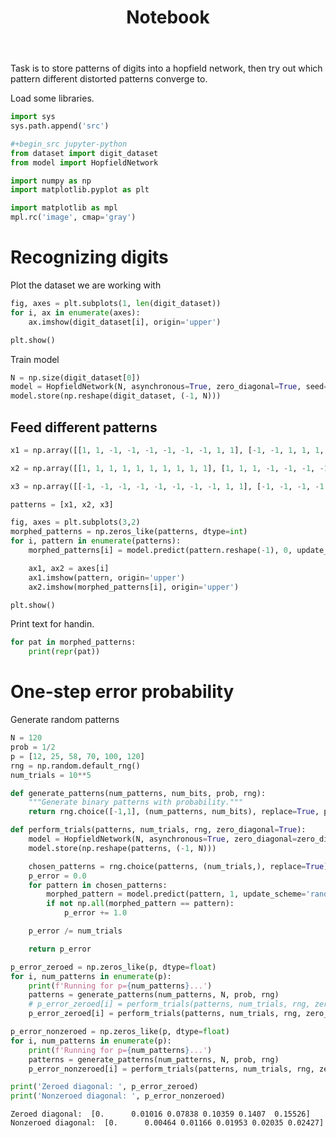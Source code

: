 #+TITLE: Notebook
#+property: header-args :session hopfield1

Task is to store patterns of digits into a hopfield network, then try out which pattern different distorted patterns converge to.

Load some libraries.
#+begin_src jupyter-python
import sys
sys.path.append('src')

#+begin_src jupyter-python
from dataset import digit_dataset
from model import HopfieldNetwork

import numpy as np
import matplotlib.pyplot as plt

import matplotlib as mpl
mpl.rc('image', cmap='gray')
#+end_src

#+RESULTS:

* Recognizing digits

#+RESULTS:

Plot the dataset we are working with

#+begin_src jupyter-python :file ./img/digits.png
fig, axes = plt.subplots(1, len(digit_dataset))
for i, ax in enumerate(axes):
    ax.imshow(digit_dataset[i], origin='upper')

plt.show()
#+end_src

#+RESULTS:
[[file:./img/digits.png]]

Train model

#+begin_src jupyter-python
N = np.size(digit_dataset[0])
model = HopfieldNetwork(N, asynchronous=True, zero_diagonal=True, seed=None)
model.store(np.reshape(digit_dataset, (-1, N)))
#+end_src

#+RESULTS:

** Feed different patterns

#+begin_src jupyter-python :file ./img/morphed_patterns.png :results output
x1 = np.array([[1, 1, -1, -1, -1, -1, -1, -1, 1, 1], [-1, -1, 1, 1, 1, 1, 1, 1, 1, -1], [-1, -1, -1, -1, -1, -1, 1, 1, 1, -1], [-1, -1, -1, -1, -1, -1, 1, 1, 1, -1], [-1, -1, -1, -1, -1, -1, 1, 1, 1, -1], [-1, -1, -1, -1, -1, -1, 1, 1, 1, -1], [-1, -1, -1, -1, -1, -1, 1, 1, 1, -1], [-1, -1, 1, 1, 1, 1, 1, 1, -1, -1], [-1, -1, 1, 1, 1, 1, 1, 1, -1, -1], [-1, -1, -1, -1, -1, -1, 1, 1, 1, -1], [-1, -1, -1, -1, -1, -1, 1, 1, 1, -1], [-1, -1, -1, -1, -1, -1, 1, 1, 1, -1], [-1, -1, -1, -1, -1, -1, 1, 1, 1, -1], [-1, -1, -1, -1, -1, -1, 1, 1, 1, -1], [-1, -1, 1, 1, 1, 1, 1, 1, 1, -1], [1, 1, -1, -1, -1, -1, -1, -1, 1, 1]])

x2 = np.array([[1, 1, 1, 1, 1, 1, 1, 1, 1, 1], [1, 1, 1, -1, -1, -1, -1, 1, 1, 1], [1, 1, -1, -1, -1, -1, -1, -1, 1, 1], [1, -1, -1, -1, 1, 1, -1, -1, -1, 1], [1, -1, -1, -1, 1, 1, -1, -1, -1, 1], [1, -1, -1, -1, 1, 1, -1, -1, -1, 1], [1, -1, -1, -1, 1, 1, -1, -1, -1, 1], [1, -1, -1, -1, 1, 1, -1, -1, -1, 1], [1, -1, -1, -1, 1, 1, -1, -1, -1, 1], [1, -1, -1, -1, 1, 1, -1, -1, -1, 1], [1, -1, -1, -1, 1, 1, -1, -1, -1, 1], [1, -1, -1, -1, 1, 1, -1, -1, -1, 1], [1, -1, -1, -1, 1, 1, -1, -1, -1, 1], [1, 1, -1, -1, -1, -1, -1, -1, 1, 1], [1, 1, 1, -1, -1, -1, -1, 1, 1, 1], [1, 1, 1, 1, 1, 1, 1, 1, 1, 1]])

x3 = np.array([[-1, -1, -1, -1, -1, -1, -1, -1, 1, 1], [-1, -1, -1, -1, -1, -1, -1, -1, 1, 1], [1, 1, 1, 1, 1, -1, -1, -1, 1, 1], [1, 1, 1, 1, 1, -1, -1, -1, 1, 1], [1, 1, 1, 1, 1, -1, -1, -1, 1, 1], [1, 1, 1, 1, 1, -1, -1, -1, 1, 1], [1, 1, 1, 1, 1, -1, -1, -1, 1, 1], [-1, -1, -1, -1, -1, -1, -1, -1, 1, 1], [-1, -1, -1, -1, -1, 1, 1, 1, -1, -1], [1, 1, 1, -1, -1, -1, -1, -1, -1, -1], [1, 1, 1, -1, -1, -1, -1, -1, -1, -1], [1, 1, 1, -1, -1, -1, -1, -1, -1, -1], [1, 1, 1, -1, -1, -1, -1, -1, -1, -1], [1, 1, 1, -1, -1, -1, -1, -1, -1, -1], [1, 1, 1, 1, 1, 1, 1, 1, -1, -1], [1, 1, 1, 1, 1, 1, 1, 1, -1, -1]])

patterns = [x1, x2, x3]

fig, axes = plt.subplots(3,2)
morphed_patterns = np.zeros_like(patterns, dtype=int)
for i, pattern in enumerate(patterns):
    morphed_patterns[i] = model.predict(pattern.reshape(-1), 0, update_scheme='typewriter', stop_on_convergence=True).reshape(pattern.shape)

    ax1, ax2 = axes[i]
    ax1.imshow(pattern, origin='upper')
    ax2.imshow(morphed_patterns[i], origin='upper')

plt.show()

#+end_src

#+RESULTS:
:RESULTS:
: hello
[[file:./img/morphed_patterns.png]]
:END:

Print text for handin.
#+begin_src jupyter-python
for pat in morphed_patterns:
    print(repr(pat))
#+end_src

#+RESULTS:
#+begin_example
array([[-1, -1,  1,  1,  1,  1,  1,  1, -1, -1],
       [-1, -1,  1,  1,  1,  1,  1,  1,  1, -1],
       [-1, -1, -1, -1, -1, -1,  1,  1,  1, -1],
       [-1, -1, -1, -1, -1, -1,  1,  1,  1, -1],
       [-1, -1, -1, -1, -1, -1,  1,  1,  1, -1],
       [-1, -1, -1, -1, -1, -1,  1,  1,  1, -1],
       [-1, -1, -1, -1, -1, -1,  1,  1,  1, -1],
       [-1, -1,  1,  1,  1,  1,  1,  1, -1, -1],
       [-1, -1,  1,  1,  1,  1,  1,  1, -1, -1],
       [-1, -1, -1, -1, -1, -1,  1,  1,  1, -1],
       [-1, -1, -1, -1, -1, -1,  1,  1,  1, -1],
       [-1, -1, -1, -1, -1, -1,  1,  1,  1, -1],
       [-1, -1, -1, -1, -1, -1,  1,  1,  1, -1],
       [-1, -1, -1, -1, -1, -1,  1,  1,  1, -1],
       [-1, -1,  1,  1,  1,  1,  1,  1,  1, -1],
       [-1, -1,  1,  1,  1,  1,  1,  1, -1, -1]])
array([[ 1,  1,  1,  1,  1,  1,  1,  1,  1,  1],
       [ 1,  1,  1, -1, -1, -1, -1,  1,  1,  1],
       [ 1,  1, -1, -1, -1, -1, -1, -1,  1,  1],
       [ 1, -1, -1, -1,  1,  1, -1, -1, -1,  1],
       [ 1, -1, -1, -1,  1,  1, -1, -1, -1,  1],
       [ 1, -1, -1, -1,  1,  1, -1, -1, -1,  1],
       [ 1, -1, -1, -1,  1,  1, -1, -1, -1,  1],
       [ 1, -1, -1, -1,  1,  1, -1, -1, -1,  1],
       [ 1, -1, -1, -1,  1,  1, -1, -1, -1,  1],
       [ 1, -1, -1, -1,  1,  1, -1, -1, -1,  1],
       [ 1, -1, -1, -1,  1,  1, -1, -1, -1,  1],
       [ 1, -1, -1, -1,  1,  1, -1, -1, -1,  1],
       [ 1, -1, -1, -1,  1,  1, -1, -1, -1,  1],
       [ 1,  1, -1, -1, -1, -1, -1, -1,  1,  1],
       [ 1,  1,  1, -1, -1, -1, -1,  1,  1,  1],
       [ 1,  1,  1,  1,  1,  1,  1,  1,  1,  1]])
array([[ 1,  1, -1, -1, -1, -1, -1, -1,  1,  1],
       [ 1,  1, -1, -1, -1, -1, -1, -1, -1,  1],
       [ 1,  1,  1,  1,  1,  1, -1, -1, -1,  1],
       [ 1,  1,  1,  1,  1,  1, -1, -1, -1,  1],
       [ 1,  1,  1,  1,  1,  1, -1, -1, -1,  1],
       [ 1,  1,  1,  1,  1,  1, -1, -1, -1,  1],
       [ 1,  1,  1,  1,  1,  1, -1, -1, -1,  1],
       [ 1,  1, -1, -1, -1, -1, -1, -1,  1,  1],
       [ 1,  1, -1, -1, -1, -1, -1, -1,  1,  1],
       [ 1,  1,  1,  1,  1,  1, -1, -1, -1,  1],
       [ 1,  1,  1,  1,  1,  1, -1, -1, -1,  1],
       [ 1,  1,  1,  1,  1,  1, -1, -1, -1,  1],
       [ 1,  1,  1,  1,  1,  1, -1, -1, -1,  1],
       [ 1,  1,  1,  1,  1,  1, -1, -1, -1,  1],
       [ 1,  1, -1, -1, -1, -1, -1, -1, -1,  1],
       [ 1,  1, -1, -1, -1, -1, -1, -1,  1,  1]])
#+end_example

* One-step error probability
Generate random patterns
#+begin_src jupyter-python
N = 120
prob = 1/2
p = [12, 25, 58, 70, 100, 120]
rng = np.random.default_rng()
num_trials = 10**5

def generate_patterns(num_patterns, num_bits, prob, rng):
    """Generate binary patterns with probability."""
    return rng.choice([-1,1], (num_patterns, num_bits), replace=True, p=[prob, 1-prob])

#+end_src

#+RESULTS:

#+begin_src jupyter-python
def perform_trials(patterns, num_trials, rng, zero_diagonal=True):
    model = HopfieldNetwork(N, asynchronous=True, zero_diagonal=zero_diagonal)
    model.store(np.reshape(patterns, (-1, N)))

    chosen_patterns = rng.choice(patterns, (num_trials,), replace=True)
    p_error = 0.0
    for pattern in chosen_patterns:
        morphed_pattern = model.predict(pattern, 1, update_scheme='random')
        if not np.all(morphed_pattern == pattern):
            p_error += 1.0

    p_error /= num_trials

    return p_error

p_error_zeroed = np.zeros_like(p, dtype=float)
for i, num_patterns in enumerate(p):
    print(f'Running for p={num_patterns}...')
    patterns = generate_patterns(num_patterns, N, prob, rng)
    # p_error_zeroed[i] = perform_trials(patterns, num_trials, rng, zero_diagonal=True)
    p_error_zeroed[i] = perform_trials(patterns, num_trials, rng, zero_diagonal=True)

p_error_nonzeroed = np.zeros_like(p, dtype=float)
for i, num_patterns in enumerate(p):
    print(f'Running for p={num_patterns}...')
    patterns = generate_patterns(num_patterns, N, prob, rng)
    p_error_nonzeroed[i] = perform_trials(patterns, num_trials, rng, zero_diagonal=False)

#+end_src

#+RESULTS:
#+begin_example
Running for p=12...
Running for p=25...
Running for p=58...
Running for p=70...
Running for p=100...
Running for p=120...
Running for p=12...
Running for p=25...
Running for p=58...
Running for p=70...
Running for p=100...
Running for p=120...
#+end_example

 #+begin_src jupyter-python :results table
print('Zeroed diagonal: ', p_error_zeroed)
print('Nonzeroed diagonal: ', p_error_nonzeroed)
 #+end_src

 #+RESULTS:
 : Zeroed diagonal:  [0.      0.01016 0.07838 0.10359 0.1407  0.15526]
 : Nonzeroed diagonal:  [0.      0.00464 0.01166 0.01953 0.02035 0.02427]
